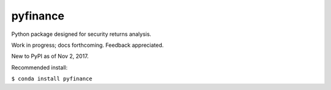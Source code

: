 pyfinance
=========

Python package designed for security returns analysis.

Work in progress; docs forthcoming. Feedback appreciated.

New to PyPI as of Nov 2, 2017.

Recommended install:

``$ conda install pyfinance``
